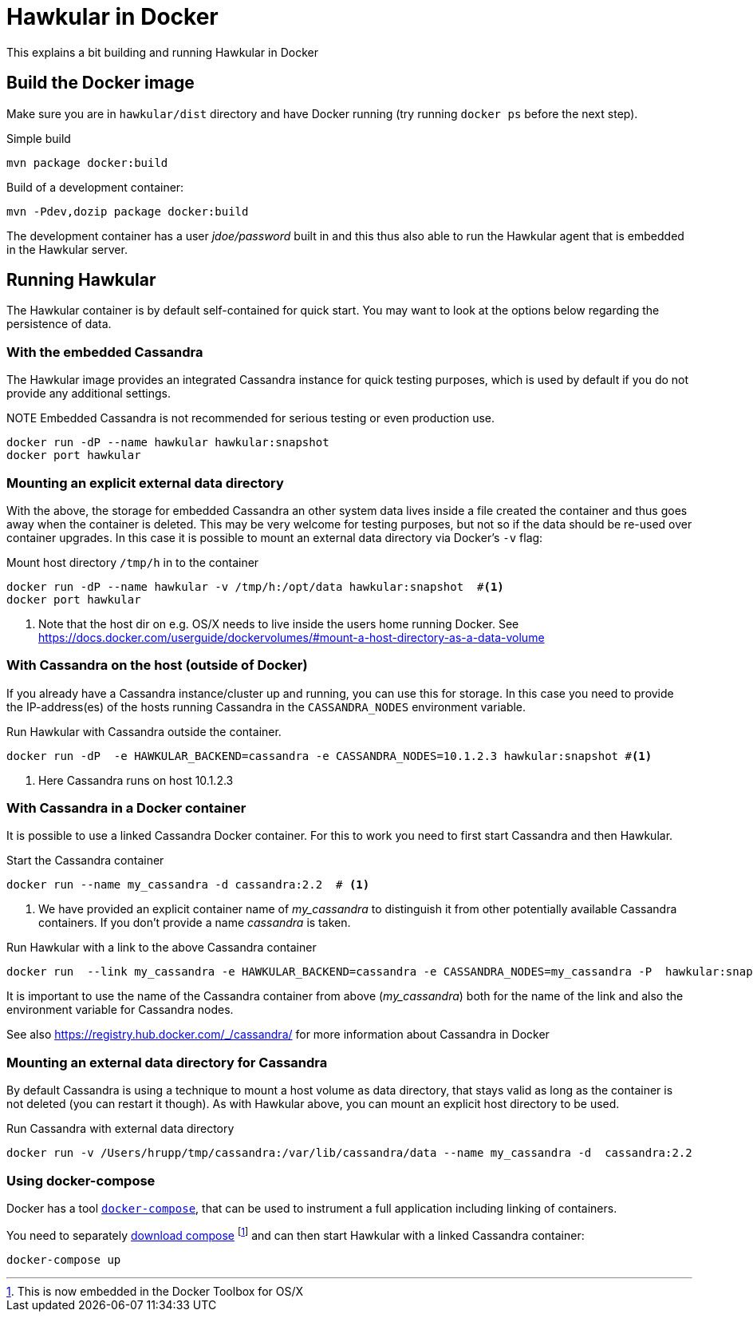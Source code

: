 = Hawkular in Docker

This explains a bit building and running Hawkular in Docker

== Build the Docker image

Make sure you are in `hawkular/dist` directory and have Docker running
(try running `docker ps` before the next step).

.Simple build
[source,shell]
----
mvn package docker:build
----

.Build of a development container:
[source,shell]
----
mvn -Pdev,dozip package docker:build
----

The development container has a user _jdoe/password_ built in and this thus
also able to run the Hawkular agent that is embedded in the Hawkular server.

== Running Hawkular

The Hawkular container is by default self-contained for quick start. You may want to look at the options below
regarding the persistence of data.

=== With the embedded Cassandra

The Hawkular image provides an integrated Cassandra instance for quick testing purposes, which is used
by default if you do not provide any additional settings.

.NOTE Embedded Cassandra is not recommended for serious testing or even production use.

[source,shell]
----
docker run -dP --name hawkular hawkular:snapshot
docker port hawkular
----

=== Mounting an explicit external data directory

With the above, the storage for embedded Cassandra an other system data
lives inside a file created the container and thus goes away when the container is deleted.
This may be very welcome for testing purposes, but not so if the data should
be re-used over container upgrades. In this case it is possible to mount an external
data directory via Docker's `-v` flag:

.Mount host directory `/tmp/h` in to the container
[source,shell]
----
docker run -dP --name hawkular -v /tmp/h:/opt/data hawkular:snapshot  #<1>
docker port hawkular
----
<1> Note that the host dir on e.g. OS/X needs to live inside the users home
running Docker. See https://docs.docker.com/userguide/dockervolumes/#mount-a-host-directory-as-a-data-volume


=== With Cassandra on the host (outside of Docker)

If you already have a Cassandra instance/cluster up and running, you can use this for storage.
In this case you need to provide the IP-address(es) of the hosts running Cassandra in the
`CASSANDRA_NODES` environment variable.

.Run Hawkular with Cassandra outside the container.
[source,shell]
--
docker run -dP  -e HAWKULAR_BACKEND=cassandra -e CASSANDRA_NODES=10.1.2.3 hawkular:snapshot #<1>
--
<1> Here Cassandra runs on host 10.1.2.3

=== With Cassandra in a Docker container

It is possible to use a linked Cassandra Docker container. For this to work you need to
first start Cassandra and then Hawkular.

.NOTE Hawkular from Alpha5 on needs Cassandra 2.2.x - so best use an image with the _2.2_ tag.

.Start the Cassandra container
[source,shell]
--
docker run --name my_cassandra -d cassandra:2.2  # <1>
--
<1> We have provided an explicit container name of _my_cassandra_ to distinguish it from other potentially available
Cassandra containers. If you don't provide a name _cassandra_ is taken.

.Run Hawkular with a link to the above Cassandra container
[source,shell]
--
docker run  --link my_cassandra -e HAWKULAR_BACKEND=cassandra -e CASSANDRA_NODES=my_cassandra -P  hawkular:snapshot
--

It is important to use the name of the Cassandra container from above (_my_cassandra_) both for the name of the
link and also the environment variable for Cassandra nodes.

See also https://registry.hub.docker.com/_/cassandra/ for more information about Cassandra in Docker

=== Mounting an external data directory for Cassandra

By default Cassandra is using a technique to mount a host volume as data directory, that stays
valid as long as the container is not deleted (you can restart it though). As with Hawkular above,
you can mount an explicit host directory to be used.

.Run Cassandra with external data directory
[source,shell]
--
docker run -v /Users/hrupp/tmp/cassandra:/var/lib/cassandra/data --name my_cassandra -d  cassandra:2.2
--

=== Using docker-compose

Docker has a tool http://docs.docker.com/compose/[`docker-compose`], that can be used to instrument a full application
 including linking of containers.

You need to separately http://docs.docker.com/compose/install/[download compose] footnote:[This is now embedded in
the Docker Toolbox for OS/X] and can then start
Hawkular with a linked Cassandra container:

[source,shell]
--
docker-compose up
--